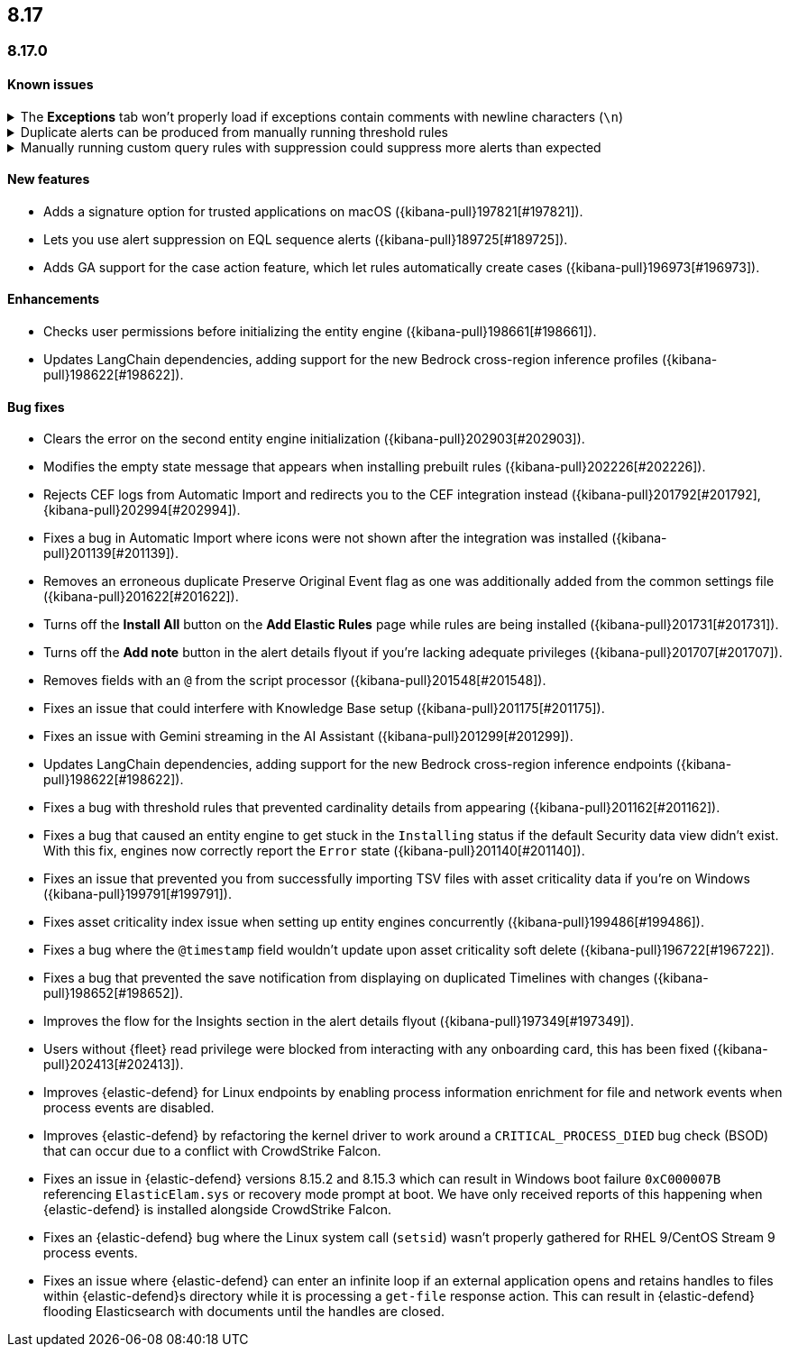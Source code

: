 [[release-notes-header-8.17.0]]
== 8.17

[discrete]
[[release-notes-8.17.0]]
=== 8.17.0

[discrete]
[[known-issue-8.17.0]]
==== Known issues

// tag::known-issue[201820]
[discrete]
.The **Exceptions** tab won't properly load if exceptions contain comments with newline characters (`\n`)  
[%collapsible]
====
*Details* +
On December 5, 2024, it was discovered that the **Exceptions** tab won't load properly if any exceptions contain comments with newline characters (`\n`). This issue occurs when you upgrade to 8.16.0 or later ({kibana-issue}201820[#201820]).

*Workaround* + 

For custom rules:

. From the **Rules** page, <<import-export-rules-ui,export>> the rule or rules with the affected exception lists. 
. Modify the `.ndjson` file so `comments` no longer contain newline characters.
. Return to the **Rules** page and <<import-export-rules-ui,re-import>> the rules. Make sure to select the **Overwrite existing exception lists with conflicting "list_id"** option.

For prebuilt rules: 

NOTE: If you only need to fix exceptions for the Elastic Endpoint rule, you can export and re-import its exception list from the <<shared-exception-lists,**Shared Exception Lists**>> page.

. Follow these steps to fetch the affected exception list ID or IDs that are associated with the rule: 
.. Find the affected rule's ID (`id`). From the **Rules** page, open the details of a rule, go to the page URL, and copy the string at the end. For example, in the URL http://host.name/app/security/rules/id/167a5f6f-2148-4792-8226-b5e7a58ef46e, the string at the end (`167a5f6f-2148-4792-8226-b5e7a58ef46e`) is the `id`.
.. Specify the `id` when fetching the rule's details using the {api-kibana}/operation/operation-readrule[Retrieve a detection rule API]. Here is an example request that includes the `id`:
+
[source,console]
----
curl -H 'Authorization: ApiKey API_KEY_HERE' -H 'kbn-xsrf: true' -H 'elastic-api-version: 2023-10-31' KIBANA_URL/api/detection_engine/rules?id=167a5f6f-2148-4792-8226-b5e7a58ef46e
----
+
.. The JSON response contains the `id`, `list_id`, and `namespace_type` values within the `exceptions_list` key (as shown below). You need these values when using the Exception list API to retrieve the affected exception list. 
+
[source,console]
----
{
  "id": "167a5f6f-2148-4792-8226-b5e7a58ef46e",
  "exceptions_list": [
    {
      "id": "490525a2-eb66-4320-95b5-88bdd1302dc4",
      "list_id": "f75aae6f-0229-413f-881d-81cb3abfbe2d",
      "namespace_type": "single"
    }
  ]
}
----
+
. Use the export exceptions API to retrieve the affected exception list. Insert the values for the `id`, `list_id`, and `namespace_type` parameters into the following API call:
+
[source,console]
----
curl -XPOST -H 'Authorization: ApiKey API_KEY_HERE' -H 'kbn-xsrf: true' -H 'elastic-api-version: 2023-10-31' 'KIBANA_URL/api/exception_lists/_export?list_id=f75aae6f-0229-413f-881d-81cb3abfbe2d&id=490525a2-eb66-4320-95b5-88bdd1302dc4&namespace_type=single' -o list.ndjson
----
+
. Modify the exception list's `.ndjson` file to ensure `comments[].comment` values don't contain newline characters (`\n`).
. Re-import the modified exception list using **Import exception lists** option on the <<shared-exception-lists,**Shared Exception Lists**>> page. The import will initially fail because the exception list already exists, and an option to overwrite the existing list will appear. Select the option, then resubmit the request to import the corrected exception list.
====
// end::known-issue[201820]

// tag::known-issue[]
[discrete]
.Duplicate alerts can be produced from manually running threshold rules 
[%collapsible]
====
*Details* +
On November 12, 2024, it was discovered that manually running threshold rules could produce duplicate alerts if the date range was already covered by a scheduled rule execution.

====
// end::known-issue[]

// tag::known-issue[]
[discrete]
.Manually running custom query rules with suppression could suppress more alerts than expected
[%collapsible]
====
*Details* +
On November 12, 2024, it was discovered that manually running a custom query rule with suppression could incorrectly inflate the number of suppressed alerts. 

====
// end::known-issue[]

[discrete]
[[features-8.17.0]]
==== New features
* Adds a signature option for trusted applications on macOS ({kibana-pull}197821[#197821]).
* Lets you use alert suppression on EQL sequence alerts ({kibana-pull}189725[#189725]).
* Adds GA support for the case action feature, which let rules automatically create cases ({kibana-pull}196973[#196973]).

[discrete]
[[enhancements-8.17.0]]
==== Enhancements
* Checks user permissions before initializing the entity engine ({kibana-pull}198661[#198661]).
* Updates LangChain dependencies, adding support for the new Bedrock cross-region inference profiles ({kibana-pull}198622[#198622]).

[discrete]
[[bug-fixes-8.17.0]]
==== Bug fixes
* Clears the error on the second entity engine initialization ({kibana-pull}202903[#202903]).
* Modifies the empty state message that appears when installing prebuilt rules ({kibana-pull}202226[#202226]).
* Rejects CEF logs from Automatic Import and redirects you to the CEF integration instead ({kibana-pull}201792[#201792], {kibana-pull}202994[#202994]).
* Fixes a bug in Automatic Import where icons were not shown after the integration was installed ({kibana-pull}201139[#201139]).
* Removes an erroneous duplicate Preserve Original Event flag as one was additionally added from the common settings file ({kibana-pull}201622[#201622]).
* Turns off the **Install All** button on the **Add Elastic Rules** page while rules are being installed ({kibana-pull}201731[#201731]).
* Turns off the **Add note** button in the alert details flyout if you're lacking adequate privileges ({kibana-pull}201707[#201707]).
* Removes fields with an `@` from the script processor ({kibana-pull}201548[#201548]).
* Fixes an issue that could interfere with Knowledge Base setup ({kibana-pull}201175[#201175]).
* Fixes an issue with Gemini streaming in the AI Assistant ({kibana-pull}201299[#201299]).
* Updates LangChain dependencies, adding support for the new Bedrock cross-region inference endpoints ({kibana-pull}198622[#198622]).
* Fixes a bug with threshold rules that prevented cardinality details from appearing ({kibana-pull}201162[#201162]).
* Fixes a bug that caused an entity engine to get stuck in the `Installing` status if the default Security data view didn't exist. With this fix, engines now correctly report the `Error` state ({kibana-pull}201140[#201140]).
* Fixes an issue that prevented you from successfully importing TSV files with asset criticality data if you're on Windows ({kibana-pull}199791[#199791]).
* Fixes asset criticality index issue when setting up entity engines concurrently ({kibana-pull}199486[#199486]).
* Fixes a bug where the `@timestamp` field wouldn't update upon asset criticality soft delete ({kibana-pull}196722[#196722]).
* Fixes a bug that prevented the save notification from displaying on duplicated Timelines with changes ({kibana-pull}198652[#198652]).
* Improves the flow for the Insights section in the alert details flyout ({kibana-pull}197349[#197349]).
* Users without {fleet} read privilege were blocked from interacting with any onboarding card, this has been fixed ({kibana-pull}202413[#202413]).
* Improves {elastic-defend} for Linux endpoints by enabling process information enrichment for file and network events when process events are disabled.
* Improves {elastic-defend} by refactoring the kernel driver to work around a `CRITICAL_PROCESS_DIED` bug check (BSOD) that can occur due to a conflict with CrowdStrike Falcon.
* Fixes an issue in {elastic-defend} versions 8.15.2 and 8.15.3 which can result in Windows boot failure `0xC000007B` referencing `ElasticElam.sys` or recovery mode prompt at boot. We have only received reports of this happening when {elastic-defend} is installed alongside CrowdStrike Falcon.
* Fixes an {elastic-defend} bug where the Linux system call (`setsid`) wasn't properly gathered for RHEL 9/CentOS Stream 9 process events.
* Fixes an issue where {elastic-defend} can enter an infinite loop if an external application opens and retains handles to files within {elastic-defend}s directory while it is processing a `get-file` response action. This can result in {elastic-defend} flooding Elasticsearch with documents until the handles are closed.